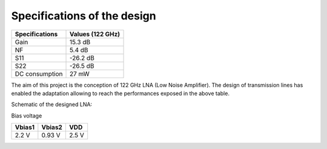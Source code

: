 Specifications of the design
================

+----------------+------------------+
| Specifications | Values (122 GHz) | 
+================+==================+
| Gain           | 15.3 dB          | 
+----------------+------------------+
| NF             | 5.4 dB           | 
+----------------+------------------+
| S11            | -26.2 dB         | 
+----------------+------------------+
| S22            | -26.5 dB         | 
+----------------+------------------+
| DC consumption | 27 mW            | 
+----------------+------------------+

The aim of this project is the conception of 122 GHz LNA (Low Noise Amplifier). The design of transmission lines has enabled the adaptation allowing to reach the performances exposed in the above table. 

Schematic of the designed LNA:

.. image:: images/LNA_manael.png
   :alt: Schematic of the 122 GHz LNA
   :width: 100%
   :align: center

Bias voltage  

+-----------+-----------+-------+
| Vbias1    | Vbias2    |  VDD  |
+===========+===========+=======+
|  2.2 V    |  0.93 V   | 2.5 V | 
+-----------+-----------+-------+
